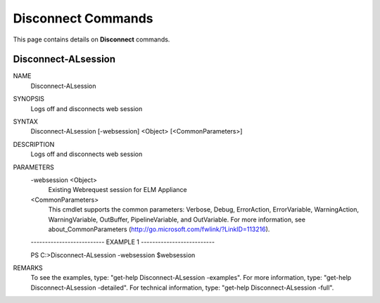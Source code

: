 ﻿Disconnect Commands
=========================

This page contains details on **Disconnect** commands.

Disconnect-ALsession
-------------------------


NAME
    Disconnect-ALsession
    
SYNOPSIS
    Logs off and disconnects web session
    
    
SYNTAX
    Disconnect-ALsession [-websession] <Object> [<CommonParameters>]
    
    
DESCRIPTION
    Logs off and disconnects web session
    

PARAMETERS
    -websession <Object>
        Existing Webrequest session for ELM  Appliance
        
    <CommonParameters>
        This cmdlet supports the common parameters: Verbose, Debug,
        ErrorAction, ErrorVariable, WarningAction, WarningVariable,
        OutBuffer, PipelineVariable, and OutVariable. For more information, see 
        about_CommonParameters (http://go.microsoft.com/fwlink/?LinkID=113216). 
    
    -------------------------- EXAMPLE 1 --------------------------
    
    PS C:\>Disconnect-ALsession -websession $websession
    
    
    
    
    
    
REMARKS
    To see the examples, type: "get-help Disconnect-ALsession -examples".
    For more information, type: "get-help Disconnect-ALsession -detailed".
    For technical information, type: "get-help Disconnect-ALsession -full".





